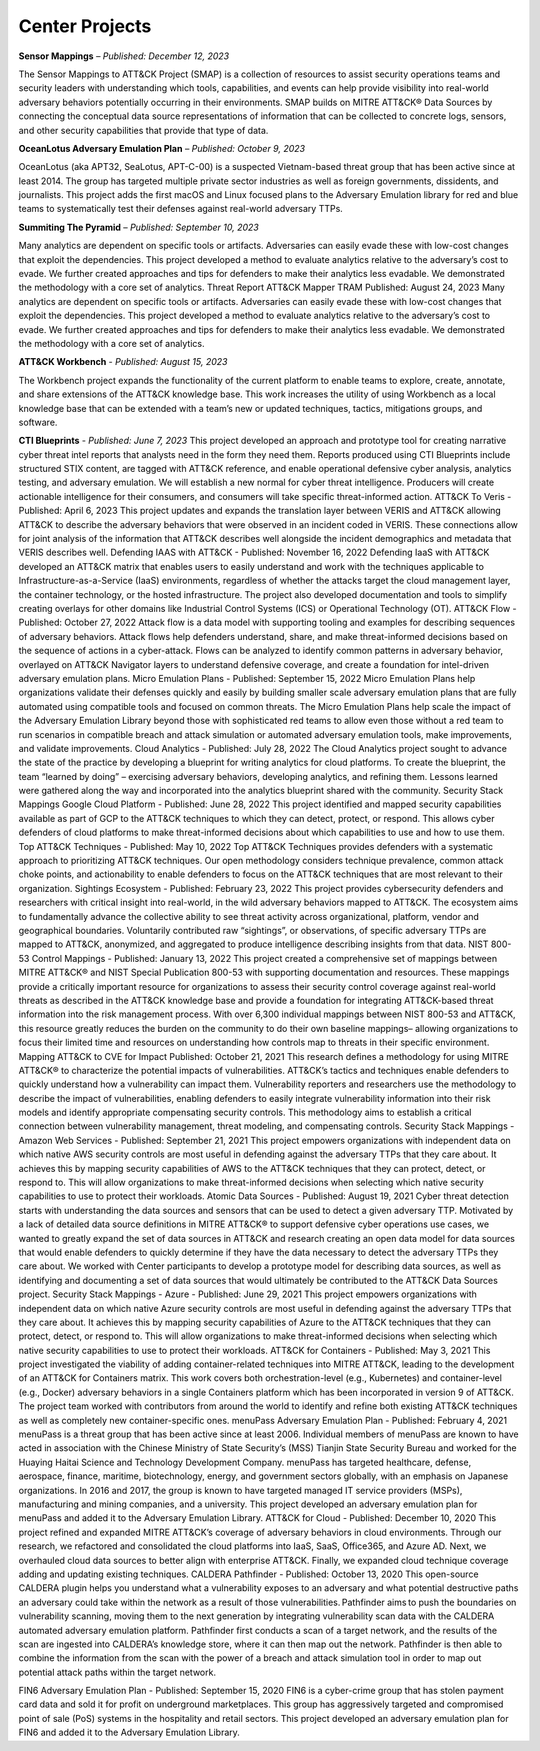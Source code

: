 Center Projects
--------------------------

**Sensor Mappings** – *Published: December 12, 2023*

The Sensor Mappings to ATT&CK Project (SMAP) is a collection of resources to assist security operations teams and security leaders with understanding which tools, capabilities, and events can help provide visibility into real-world adversary behaviors potentially occurring in their environments. SMAP builds on MITRE ATT&CK® Data Sources by connecting the conceptual data source representations of information that can be collected to concrete logs, sensors, and other security capabilities that provide that type of data.


**OceanLotus Adversary Emulation Plan** – *Published: October 9, 2023*

OceanLotus (aka APT32, SeaLotus, APT-C-00) is a suspected Vietnam-based threat group that has been active since at least 2014. The group has targeted multiple private sector industries as well as foreign governments, dissidents, and journalists. This project adds the first macOS and Linux focused plans to the Adversary Emulation library for red and blue teams to systematically test their defenses against real-world adversary TTPs.


**Summiting The Pyramid** – *Published: September 10, 2023*

Many analytics are dependent on specific tools or artifacts. Adversaries can easily evade these with low-cost changes that exploit the dependencies. This project developed a method to evaluate analytics relative to the adversary’s cost to evade. We further created approaches and tips for defenders to make their analytics less evadable. We demonstrated the methodology with a core set of analytics.
Threat Report ATT&CK Mapper TRAM Published: August 24, 2023
Many analytics are dependent on specific tools or artifacts. Adversaries can easily evade these with low-cost changes that exploit the dependencies. This project developed a method to evaluate analytics relative to the adversary’s cost to evade. We further created approaches and tips for defenders to make their analytics less evadable. We demonstrated the methodology with a core set of analytics.


**ATT&CK Workbench** - *Published: August 15, 2023*

The Workbench project expands the functionality of the current platform to enable teams to explore, create, annotate, and share extensions of the ATT&CK knowledge base. This work increases the utility of using Workbench as a local knowledge base that can be extended with a team’s new or updated techniques, tactics, mitigations groups, and software.

**CTI Blueprints** - *Published: June 7, 2023*
This project developed an approach and prototype tool for creating narrative cyber threat intel reports that analysts need in the form they need them. Reports produced using CTI Blueprints include structured STIX content, are tagged with ATT&CK reference, and enable operational defensive cyber analysis, analytics testing, and adversary emulation. We will establish a new normal for cyber threat intelligence. Producers will create actionable intelligence for their consumers, and consumers will take specific threat-informed action.
ATT&CK To Veris - Published: April 6, 2023
This project updates and expands the translation layer between VERIS and ATT&CK allowing ATT&CK to describe the adversary behaviors that were observed in an incident coded in VERIS. These connections allow for joint analysis of the information that ATT&CK describes well alongside the incident demographics and metadata that VERIS describes well.
Defending IAAS with ATT&CK - Published: November 16, 2022
Defending IaaS with ATT&CK developed an ATT&CK matrix that enables users to easily understand and work with the techniques applicable to Infrastructure-as-a-Service (IaaS) environments, regardless of whether the attacks target the cloud management layer, the container technology, or the hosted infrastructure. The project also developed documentation and tools to simplify creating overlays for other domains like Industrial Control Systems (ICS) or Operational Technology (OT).
ATT&CK Flow  - Published: October 27, 2022
Attack flow is a data model with supporting tooling and examples for describing sequences of adversary behaviors. Attack flows help defenders understand, share, and make threat-informed decisions based on the sequence of actions in a cyber-attack. Flows can be analyzed to identify common patterns in adversary behavior, overlayed on ATT&CK Navigator layers to understand defensive coverage, and create a foundation for intel-driven adversary emulation plans.
Micro Emulation Plans  - Published: September 15, 2022
Micro Emulation Plans help organizations validate their defenses quickly and easily by building smaller scale adversary emulation plans that are fully automated using compatible tools and focused on common threats. The Micro Emulation Plans help scale the impact of the Adversary Emulation Library beyond those with sophisticated red teams to allow even those without a red team to run scenarios in compatible breach and attack simulation or automated adversary emulation tools, make improvements, and validate improvements.
Cloud Analytics  - Published: July 28, 2022
The Cloud Analytics project sought to advance the state of the practice by developing a blueprint for writing analytics for cloud platforms. To create the blueprint, the team “learned by doing” – exercising adversary behaviors, developing analytics, and refining them. Lessons learned were gathered along the way and incorporated into the analytics blueprint shared with the community.
Security Stack Mappings Google Cloud Platform  - Published: June 28, 2022
This project identified and mapped security capabilities available as part of GCP to the ATT&CK techniques to which they can detect, protect, or respond. This allows cyber defenders of cloud platforms to make threat-informed decisions about which capabilities to use and how to use them.
Top ATT&CK Techniques  - Published: May 10, 2022
Top ATT&CK Techniques provides defenders with a systematic approach to prioritizing ATT&CK techniques. Our open methodology considers technique prevalence, common attack choke points, and actionability to enable defenders to focus on the ATT&CK techniques that are most relevant to their organization.
Sightings Ecosystem  - Published: February 23, 2022
This project provides cybersecurity defenders and researchers with critical insight into real-world, in the wild adversary behaviors mapped to ATT&CK. The ecosystem aims to fundamentally advance the collective ability to see threat activity across organizational, platform, vendor and geographical boundaries. Voluntarily contributed raw “sightings”, or observations, of specific adversary TTPs are mapped to ATT&CK, anonymized, and aggregated to produce intelligence describing insights from that data.
NIST 800-53 Control Mappings  - Published: January 13, 2022
This project created a comprehensive set of mappings between MITRE ATT&CK® and NIST Special Publication 800-53 with supporting documentation and resources. These mappings provide a critically important resource for organizations to assess their security control coverage against real-world threats as described in the ATT&CK knowledge base and provide a foundation for integrating ATT&CK-based threat information into the risk management process. With over 6,300 individual mappings between NIST 800-53 and ATT&CK, this resource greatly reduces the burden on the community to do their own baseline mappings– allowing organizations to focus their limited time and resources on understanding how controls map to threats in their specific environment.
Mapping ATT&CK to CVE for Impact Published: October 21, 2021
This research defines a methodology for using MITRE ATT&CK® to characterize the potential impacts of vulnerabilities. ATT&CK’s tactics and techniques enable defenders to quickly understand how a vulnerability can impact them.  Vulnerability reporters and researchers use the methodology to describe the impact of vulnerabilities, enabling defenders to easily integrate vulnerability information into their risk models and identify appropriate compensating security controls. This methodology aims to establish a critical connection between vulnerability management, threat modeling, and compensating controls.
Security Stack Mappings - Amazon Web Services  - Published: September 21, 2021
This project empowers organizations with independent data on which native AWS security controls are most useful in defending against the adversary TTPs that they care about. It achieves this by mapping security capabilities of AWS to the ATT&CK techniques that they can protect, detect, or respond to. This will allow organizations to make threat-informed decisions when selecting which native security capabilities to use to protect their workloads.
Atomic Data Sources  - Published: August 19, 2021
Cyber threat detection starts with understanding the data sources and sensors that can be used to detect a given adversary TTP. Motivated by a lack of detailed data source definitions in MITRE ATT&CK® to support defensive cyber operations use cases, we wanted to greatly expand the set of data sources in ATT&CK and research creating an open data model for data sources that would enable defenders to quickly determine if they have the data necessary to detect the adversary TTPs they care about. We worked with Center participants to develop a prototype model for describing data sources, as well as identifying and documenting a set of data sources that would ultimately be contributed to the ATT&CK Data Sources project.
Security Stack Mappings - Azure  - Published: June 29, 2021
This project empowers organizations with independent data on which native Azure security controls are most useful in defending against the adversary TTPs that they care about. It achieves this by mapping security capabilities of Azure to the ATT&CK techniques that they can protect, detect, or respond to. This will allow organizations to make threat-informed decisions when selecting which native security capabilities to use to protect their workloads.
ATT&CK for Containers - Published: May 3, 2021
This project investigated the viability of adding container-related techniques into MITRE ATT&CK, leading to the development of an ATT&CK for Containers matrix. This work covers both orchestration-level (e.g., Kubernetes) and container-level (e.g., Docker) adversary behaviors in a single Containers platform which has been incorporated in version 9 of ATT&CK. The project team worked with contributors from around the world to identify and refine both existing ATT&CK techniques as well as completely new container-specific ones.
menuPass Adversary Emulation Plan  - Published: February 4, 2021
menuPass is a threat group that has been active since at least 2006. Individual members of menuPass are known to have acted in association with the Chinese Ministry of State Security’s (MSS) Tianjin State Security Bureau and worked for the Huaying Haitai Science and Technology Development Company. menuPass has targeted healthcare, defense, aerospace, finance, maritime, biotechnology, energy, and government sectors globally, with an emphasis on Japanese organizations. In 2016 and 2017, the group is known to have targeted managed IT service providers (MSPs), manufacturing and mining companies, and a university. This project developed an adversary emulation plan for menuPass and added it to the Adversary Emulation Library.
ATT&CK for Cloud  - Published: December 10, 2020
This project refined and expanded MITRE ATT&CK’s coverage of adversary behaviors in cloud environments. Through our research, we refactored and consolidated the cloud platforms into IaaS, SaaS, Office365, and Azure AD. Next, we overhauled cloud data sources to better align with enterprise ATT&CK. Finally, we expanded cloud technique coverage adding and updating existing techniques.
CALDERA Pathfinder  - Published: October 13, 2020
This open-source CALDERA plugin helps you understand what a vulnerability exposes to an adversary and what potential destructive paths an adversary could take within the network as a result of those vulnerabilities. Pathfinder aims to push the boundaries on vulnerability scanning, moving them to the next generation by integrating vulnerability scan data with the CALDERA automated adversary emulation platform. Pathfinder first conducts a scan of a target network, and the results of the scan are ingested into CALDERA’s knowledge store, where it can then map out the network. Pathfinder is then able to combine the information from the scan with the power of a breach and attack simulation tool in order to map out potential attack paths within the target network.

FIN6 Adversary Emulation Plan  - Published: September 15, 2020
FIN6 is a cyber-crime group that has stolen payment card data and sold it for profit on underground marketplaces. This group has aggressively targeted and compromised point of sale (PoS) systems in the hospitality and retail sectors. This project developed an adversary emulation plan for FIN6 and added it to the Adversary Emulation Library.
